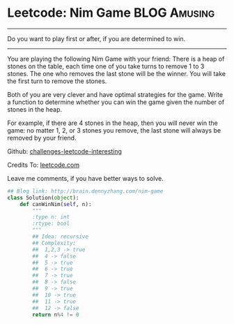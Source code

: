* Leetcode: Nim Game                                       :BLOG:Amusing:
#+STARTUP: showeverything
#+OPTIONS: toc:nil \n:t ^:nil creator:nil d:nil
:PROPERTIES:
:type:     #numbers, #game
:END:
---------------------------------------------------------------------
Do you want to play first or after, if you are determined to win.
---------------------------------------------------------------------
You are playing the following Nim Game with your friend: There is a heap of stones on the table, each time one of you take turns to remove 1 to 3 stones. The one who removes the last stone will be the winner. You will take the first turn to remove the stones.

Both of you are very clever and have optimal strategies for the game. Write a function to determine whether you can win the game given the number of stones in the heap.

For example, if there are 4 stones in the heap, then you will never win the game: no matter 1, 2, or 3 stones you remove, the last stone will always be removed by your friend.

Github: [[url-external:https://github.com/DennyZhang/challenges-leetcode-interesting/tree/master/nim-game][challenges-leetcode-interesting]]

Credits To: [[url-external:https://leetcode.com/problems/nim-game/description/][leetcode.com]]

Leave me comments, if you have better ways to solve.

#+BEGIN_SRC python
## Blog link: http://brain.dennyzhang.com/nim-game
class Solution(object):
    def canWinNim(self, n):
        """
        :type n: int
        :rtype: bool
        """
        ## Idea: recursive
        ## Complexity:
        ##  1,2,3 -> true
        ##  4 -> false
        ##  5 -> true
        ##  6 -> true
        ##  7 -> true
        ##  8 -> false
        ##  9 -> true
        ##  10 -> true
        ##  11 -> true
        ##  12 -> false
        return n%4 != 0
#+END_SRC
